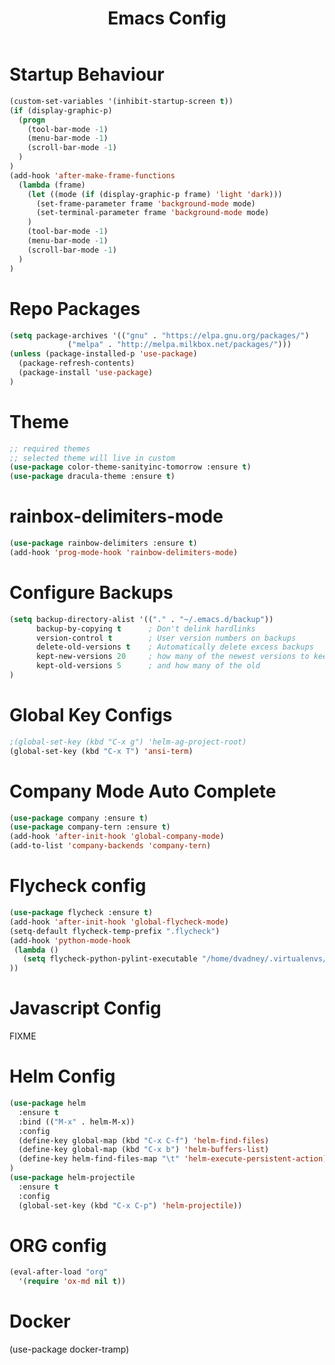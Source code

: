 #+TITLE: Emacs Config
#+DESCRTIPION: An org-babel emacs config
* Startup Behaviour
#+BEGIN_SRC emacs-lisp
(custom-set-variables '(inhibit-startup-screen t))
(if (display-graphic-p)
  (progn
    (tool-bar-mode -1)
    (menu-bar-mode -1)
    (scroll-bar-mode -1)
  )
)
(add-hook 'after-make-frame-functions
  (lambda (frame)
    (let ((mode (if (display-graphic-p frame) 'light 'dark)))
      (set-frame-parameter frame 'background-mode mode)
      (set-terminal-parameter frame 'background-mode mode)
    )
    (tool-bar-mode -1)
    (menu-bar-mode -1)
    (scroll-bar-mode -1)
  )
)
#+END_SRC
* Repo Packages
#+BEGIN_SRC emacs-lisp
(setq package-archives '(("gnu" . "https://elpa.gnu.org/packages/")
			 ("melpa" . "http://melpa.milkbox.net/packages/")))
(unless (package-installed-p 'use-package)
  (package-refresh-contents)
  (package-install 'use-package)
)
#+END_SRC
* Theme
#+BEGIN_SRC emacs-lisp
 ;; required themes
 ;; selected theme will live in custom
 (use-package color-theme-sanityinc-tomorrow :ensure t)
 (use-package dracula-theme :ensure t)
#+END_SRC

* rainbox-delimiters-mode
#+BEGIN_SRC emacs-lisp
(use-package rainbow-delimiters :ensure t)
(add-hook 'prog-mode-hook 'rainbow-delimiters-mode)
#+END_SRC
* Configure Backups
#+BEGIN_SRC emacs-lisp
(setq backup-directory-alist '(("." . "~/.emacs.d/backup"))
      backup-by-copying t      ; Don't delink hardlinks
      version-control t        ; User version numbers on backups
      delete-old-versions t    ; Automatically delete excess backups
      kept-new-versions 20     ; how many of the newest versions to keep
      kept-old-versions 5      ; and how many of the old
)
#+END_SRC
* Global Key Configs
#+BEGIN_SRC emacs-lisp
;(global-set-key (kbd "C-x g") 'helm-ag-project-root)
(global-set-key (kbd "C-x T") 'ansi-term)
#+END_SRC
* Company Mode Auto Complete
#+BEGIN_SRC emacs-lisp
(use-package company :ensure t)
(use-package company-tern :ensure t)
(add-hook 'after-init-hook 'global-company-mode)
(add-to-list 'company-backends 'company-tern)
#+END_SRC
* Flycheck config
#+BEGIN_SRC emacs-lisp
(use-package flycheck :ensure t)
(add-hook 'after-init-hook 'global-flycheck-mode)
(setq-default flycheck-temp-prefix ".flycheck")
(add-hook 'python-mode-hook
 (lambda ()
   (setq flycheck-python-pylint-executable "/home/dvadney/.virtualenvs/py3/bin/pylint")
))
#+END_SRC
* Javascript Config
 FIXME
* Helm Config
#+BEGIN_SRC emacs-lisp
(use-package helm
  :ensure t
  :bind (("M-x" . helm-M-x))
  :config
  (define-key global-map (kbd "C-x C-f") 'helm-find-files)
  (define-key global-map (kbd "C-x b") 'helm-buffers-list)
  (define-key helm-find-files-map "\t" 'helm-execute-persistent-action)
)
(use-package helm-projectile
  :ensure t
  :config
  (global-set-key (kbd "C-x C-p") 'helm-projectile))
#+END_SRC 
* ORG config
#+BEGIN_SRC emacs-lisp
(eval-after-load "org"
  '(require 'ox-md nil t))
#+END_SRC
* Docker
(use-package docker-tramp)
